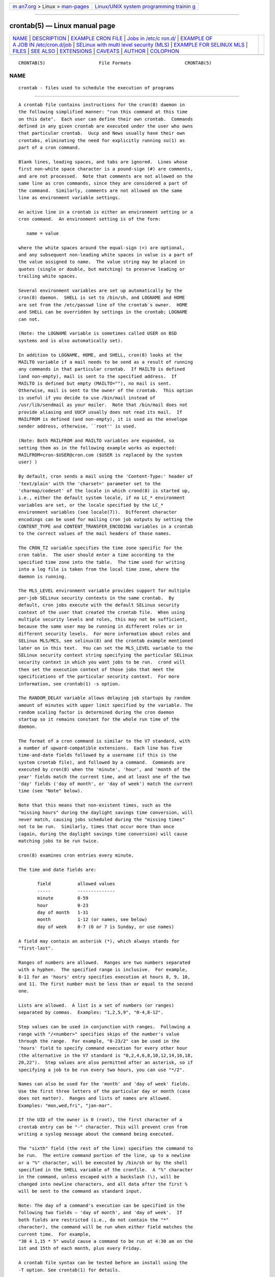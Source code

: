 .. container:: page-top

.. container:: nav-bar

   +----------------------------------+----------------------------------+
   | `m                               | `Linux/UNIX system programming   |
   | an7.org <../../../index.html>`__ | trainin                          |
   | > Linux >                        | g <http://man7.org/training/>`__ |
   | `man-pages <../index.html>`__    |                                  |
   +----------------------------------+----------------------------------+

--------------

crontab(5) — Linux manual page
==============================

+-----------------------------------+-----------------------------------+
| `NAME <#NAME>`__ \|               |                                   |
| `DESCRIPTION <#DESCRIPTION>`__ \| |                                   |
| `EXAMPLE                          |                                   |
| CRON FILE <#EXAMPLE_CRON_FILE>`__ |                                   |
| \|                                |                                   |
| `Jobs in /etc/c                   |                                   |
| ron.d/ <#Jobs_in_/etc/cron.d/>`__ |                                   |
| \|                                |                                   |
| `EXAMPLE OF                       |                                   |
| A JOB IN /etc/cron.d/job <#EXAMPL |                                   |
| E_OF_A_JOB_IN_/etc/cron.d/job>`__ |                                   |
| \|                                |                                   |
| `SELinux with multi               |                                   |
| level security (MLS) <#SELinux_wi |                                   |
| th_multi_level_security_(MLS)>`__ |                                   |
| \|                                |                                   |
| `EXAMPLE FOR SELINUX              |                                   |
| MLS <#EXAMPLE_FOR_SELINUX_MLS>`__ |                                   |
| \| `FILES <#FILES>`__ \|          |                                   |
| `SEE ALSO <#SEE_ALSO>`__ \|       |                                   |
| `EXTENSIONS <#EXTENSIONS>`__ \|   |                                   |
| `CAVEATS <#CAVEATS>`__ \|         |                                   |
| `AUTHOR <#AUTHOR>`__ \|           |                                   |
| `COLOPHON <#COLOPHON>`__          |                                   |
+-----------------------------------+-----------------------------------+
| .. container:: man-search-box     |                                   |
+-----------------------------------+-----------------------------------+

::

   CRONTAB(5)                    File Formats                    CRONTAB(5)

NAME
-------------------------------------------------

::

          crontab - files used to schedule the execution of programs


---------------------------------------------------------------

::

          A crontab file contains instructions for the cron(8) daemon in
          the following simplified manner: "run this command at this time
          on this date".  Each user can define their own crontab.  Commands
          defined in any given crontab are executed under the user who owns
          that particular crontab.  Uucp and News usually have their own
          crontabs, eliminating the need for explicitly running su(1) as
          part of a cron command.

          Blank lines, leading spaces, and tabs are ignored.  Lines whose
          first non-white space character is a pound-sign (#) are comments,
          and are not processed.  Note that comments are not allowed on the
          same line as cron commands, since they are considered a part of
          the command.  Similarly, comments are not allowed on the same
          line as environment variable settings.

          An active line in a crontab is either an environment setting or a
          cron command.  An environment setting is of the form:

             name = value

          where the white spaces around the equal-sign (=) are optional,
          and any subsequent non-leading white spaces in value is a part of
          the value assigned to name.  The value string may be placed in
          quotes (single or double, but matching) to preserve leading or
          trailing white spaces.

          Several environment variables are set up automatically by the
          cron(8) daemon.  SHELL is set to /bin/sh, and LOGNAME and HOME
          are set from the /etc/passwd line of the crontab´s owner.  HOME
          and SHELL can be overridden by settings in the crontab; LOGNAME
          can not.

          (Note: the LOGNAME variable is sometimes called USER on BSD
          systems and is also automatically set).

          In addition to LOGNAME, HOME, and SHELL, cron(8) looks at the
          MAILTO variable if a mail needs to be send as a result of running
          any commands in that particular crontab.  If MAILTO is defined
          (and non-empty), mail is sent to the specified address.  If
          MAILTO is defined but empty (MAILTO=""), no mail is sent.
          Otherwise, mail is sent to the owner of the crontab.  This option
          is useful if you decide to use /bin/mail instead of
          /usr/lib/sendmail as your mailer.  Note that /bin/mail does not
          provide aliasing and UUCP usually does not read its mail.  If
          MAILFROM is defined (and non-empty), it is used as the envelope
          sender address, otherwise, ``root'' is used.

          (Note: Both MAILFROM and MAILTO variables are expanded, so
          setting them as in the following example works as expected:
          MAILFROM=cron-$USER@cron.com ($USER is replaced by the system
          user) )

          By default, cron sends a mail using the 'Content-Type:' header of
          'text/plain' with the 'charset=' parameter set to the
          'charmap/codeset' of the locale in which crond(8) is started up,
          i.e., either the default system locale, if no LC_* environment
          variables are set, or the locale specified by the LC_*
          environment variables (see locale(7)).  Different character
          encodings can be used for mailing cron job outputs by setting the
          CONTENT_TYPE and CONTENT_TRANSFER_ENCODING variables in a crontab
          to the correct values of the mail headers of those names.

          The CRON_TZ variable specifies the time zone specific for the
          cron table.  The user should enter a time according to the
          specified time zone into the table.  The time used for writing
          into a log file is taken from the local time zone, where the
          daemon is running.

          The MLS_LEVEL environment variable provides support for multiple
          per-job SELinux security contexts in the same crontab.  By
          default, cron jobs execute with the default SELinux security
          context of the user that created the crontab file.  When using
          multiple security levels and roles, this may not be sufficient,
          because the same user may be running in different roles or in
          different security levels.  For more information about roles and
          SELinux MLS/MCS, see selinux(8) and the crontab example mentioned
          later on in this text.  You can set the MLS_LEVEL variable to the
          SELinux security context string specifying the particular SELinux
          security context in which you want jobs to be run.  crond will
          then set the execution context of those jobs that meet the
          specifications of the particular security context.  For more
          information, see crontab(1) -s option.

          The RANDOM_DELAY variable allows delaying job startups by random
          amount of minutes with upper limit specified by the variable. The
          random scaling factor is determined during the cron daemon
          startup so it remains constant for the whole run time of the
          daemon.

          The format of a cron command is similar to the V7 standard, with
          a number of upward-compatible extensions.  Each line has five
          time-and-date fields followed by a username (if this is the
          system crontab file), and followed by a command.  Commands are
          executed by cron(8) when the 'minute', 'hour', and 'month of the
          year' fields match the current time, and at least one of the two
          'day' fields ('day of month', or 'day of week') match the current
          time (see "Note" below).

          Note that this means that non-existent times, such as the
          "missing hours" during the daylight savings time conversion, will
          never match, causing jobs scheduled during the "missing times"
          not to be run.  Similarly, times that occur more than once
          (again, during the daylight savings time conversion) will cause
          matching jobs to be run twice.

          cron(8) examines cron entries every minute.

          The time and date fields are:

                 field          allowed values
                 -----          --------------
                 minute         0-59
                 hour           0-23
                 day of month   1-31
                 month          1-12 (or names, see below)
                 day of week    0-7 (0 or 7 is Sunday, or use names)

          A field may contain an asterisk (*), which always stands for
          "first-last".

          Ranges of numbers are allowed.  Ranges are two numbers separated
          with a hyphen.  The specified range is inclusive.  For example,
          8-11 for an 'hours' entry specifies execution at hours 8, 9, 10,
          and 11. The first number must be less than or equal to the second
          one.

          Lists are allowed.  A list is a set of numbers (or ranges)
          separated by commas.  Examples: "1,2,5,9", "0-4,8-12".

          Step values can be used in conjunction with ranges.  Following a
          range with "/<number>" specifies skips of the number's value
          through the range.  For example, "0-23/2" can be used in the
          'hours' field to specify command execution for every other hour
          (the alternative in the V7 standard is "0,2,4,6,8,10,12,14,16,18,
          20,22").  Step values are also permitted after an asterisk, so if
          specifying a job to be run every two hours, you can use "*/2".

          Names can also be used for the 'month' and 'day of week' fields.
          Use the first three letters of the particular day or month (case
          does not matter).  Ranges and lists of names are allowed.
          Examples: "mon,wed,fri", "jan-mar".

          If the UID of the owner is 0 (root), the first character of a
          crontab entry can be "-" character. This will prevent cron from
          writing a syslog message about the command being executed.

          The "sixth" field (the rest of the line) specifies the command to
          be run.  The entire command portion of the line, up to a newline
          or a "%" character, will be executed by /bin/sh or by the shell
          specified in the SHELL variable of the cronfile.  A "%" character
          in the command, unless escaped with a backslash (\), will be
          changed into newline characters, and all data after the first %
          will be sent to the command as standard input.

          Note: The day of a command's execution can be specified in the
          following two fields — 'day of month', and 'day of week'.  If
          both fields are restricted (i.e., do not contain the "*"
          character), the command will be run when either field matches the
          current time.  For example,
          "30 4 1,15 * 5" would cause a command to be run at 4:30 am on the
          1st and 15th of each month, plus every Friday.

          A crontab file syntax can be tested before an install using the
          -T option. See crontab(1) for details.


---------------------------------------------------------------------------

::

          # use /bin/sh to run commands, no matter what /etc/passwd says
          SHELL=/bin/sh
          # mail any output to `paul', no matter whose crontab this is
          MAILTO=paul
          #
          CRON_TZ=Japan
          # run five minutes after midnight, every day
          5 0 * * *       $HOME/bin/daily.job >> $HOME/tmp/out 2>&1
          # run at 2:15pm on the first of every month -- output mailed to paul
          15 14 1 * *     $HOME/bin/monthly
          # run at 10 pm on weekdays, annoy Joe
          0 22 * * 1-5    mail -s "It's 10pm" joe%Joe,%%Where are your kids?%
          23 0-23/2 * * * echo "run 23 minutes after midn, 2am, 4am ..., everyday"
          5 4 * * sun     echo "run at 5 after 4 every sunday"


---------------------------------------------------------------------------------

::

          The jobs in cron.d and /etc/crontab are system jobs, which are
          used usually for more than one user, thus, additionally the
          username is needed.  MAILTO on the first line is optional.


---------------------------------------------------------------------------------------------------------------

::

          #login as root
          #create job with preferred editor (e.g. vim)
          MAILTO=root
          * * * * * root touch /tmp/file


-----------------------------------------------------------------------------------------------------------------------

::

          In a crontab, it is important to specify a security level by
          crontab -s or specifying the required level on the first line of
          the crontab.  Each level is specified in
          /etc/selinux/targeted/seusers.  When using crontab in the MLS
          mode, it is especially important to:
          - check/change the actual role,
          - set correct role for directory, which is used for input/output.


---------------------------------------------------------------------------------------

::

          # login as root
          newrole -r sysadm_r
          mkdir /tmp/SystemHigh
          chcon -l SystemHigh /tmp/SystemHigh
          crontab -e
          # write in crontab file
          MLS_LEVEL=SystemHigh
          0-59 * * * * id -Z > /tmp/SystemHigh/crontest


---------------------------------------------------

::

          /etc/crontab main system crontab file.  /var/spool/cron/ a
          directory for storing crontabs defined by users.  /etc/cron.d/ a
          directory for storing system crontabs.


---------------------------------------------------------

::

          cron(8), crontab(1)


-------------------------------------------------------------

::

          These special time specification "nicknames" which replace the 5
          initial time and date fields, and are prefixed with the '@'
          character, are supported:

          @reboot    :    Run once after reboot.
          @yearly    :    Run once a year, ie.  "0 0 1 1 *".
          @annually  :    Run once a year, ie.  "0 0 1 1 *".
          @monthly   :    Run once a month, ie. "0 0 1 * *".
          @weekly    :    Run once a week, ie.  "0 0 * * 0".
          @daily     :    Run once a day, ie.   "0 0 * * *".
          @hourly    :    Run once an hour, ie. "0 * * * *".


-------------------------------------------------------

::

          crontab files have to be regular files or symlinks to regular
          files, they must not be executable or writable for anyone else
          but the owner.  This requirement can be overridden by using the
          -p option on the crond command line.  If inotify support is in
          use, changes in the symlinked crontabs are not automatically
          noticed by the cron daemon.  The cron daemon must receive a
          SIGHUP signal to reload the crontabs.  This is a limitation of
          the inotify API.

          cron requires that each entry in a crontab end in a newline
          character.  If the last entry in a crontab is missing a newline
          (i.e. terminated by EOF), cron will consider the crontab (at
          least partially) broken.  A warning will be written to syslog.


-----------------------------------------------------

::

          Paul Vixie ⟨vixie@isc.org⟩

COLOPHON
---------------------------------------------------------

::

          This page is part of the cronie (crond daemon) project.
          Information about the project can be found at 
          ⟨https://github.com/cronie-crond/cronie⟩.  If you have a bug
          report for this manual page, see
          ⟨https://github.com/cronie-crond/cronie/issues⟩.  This page was
          obtained from the project's upstream Git repository
          ⟨https://github.com/cronie-crond/cronie.git⟩ on 2021-08-27.  (At
          that time, the date of the most recent commit that was found in
          the repository was 2021-07-13.)  If you discover any rendering
          problems in this HTML version of the page, or you believe there
          is a better or more up-to-date source for the page, or you have
          corrections or improvements to the information in this COLOPHON
          (which is not part of the original manual page), send a mail to
          man-pages@man7.org

   cronie                         2012-11-22                     CRONTAB(5)

--------------

Pages that refer to this page:
`cronnext(1) <../man1/cronnext.1.html>`__, 
`crontab(1) <../man1/crontab.1.html>`__, 
`pmfind_check(1) <../man1/pmfind_check.1.html>`__, 
`pmie_check(1) <../man1/pmie_check.1.html>`__, 
`pmlogger_check(1) <../man1/pmlogger_check.1.html>`__, 
`cron(8) <../man8/cron.8.html>`__

--------------

--------------

.. container:: footer

   +-----------------------+-----------------------+-----------------------+
   | HTML rendering        |                       | |Cover of TLPI|       |
   | created 2021-08-27 by |                       |                       |
   | `Michael              |                       |                       |
   | Ker                   |                       |                       |
   | risk <https://man7.or |                       |                       |
   | g/mtk/index.html>`__, |                       |                       |
   | author of `The Linux  |                       |                       |
   | Programming           |                       |                       |
   | Interface <https:     |                       |                       |
   | //man7.org/tlpi/>`__, |                       |                       |
   | maintainer of the     |                       |                       |
   | `Linux man-pages      |                       |                       |
   | project <             |                       |                       |
   | https://www.kernel.or |                       |                       |
   | g/doc/man-pages/>`__. |                       |                       |
   |                       |                       |                       |
   | For details of        |                       |                       |
   | in-depth **Linux/UNIX |                       |                       |
   | system programming    |                       |                       |
   | training courses**    |                       |                       |
   | that I teach, look    |                       |                       |
   | `here <https://ma     |                       |                       |
   | n7.org/training/>`__. |                       |                       |
   |                       |                       |                       |
   | Hosting by `jambit    |                       |                       |
   | GmbH                  |                       |                       |
   | <https://www.jambit.c |                       |                       |
   | om/index_en.html>`__. |                       |                       |
   +-----------------------+-----------------------+-----------------------+

--------------

.. container:: statcounter

   |Web Analytics Made Easy - StatCounter|

.. |Cover of TLPI| image:: https://man7.org/tlpi/cover/TLPI-front-cover-vsmall.png
   :target: https://man7.org/tlpi/
.. |Web Analytics Made Easy - StatCounter| image:: https://c.statcounter.com/7422636/0/9b6714ff/1/
   :class: statcounter
   :target: https://statcounter.com/
